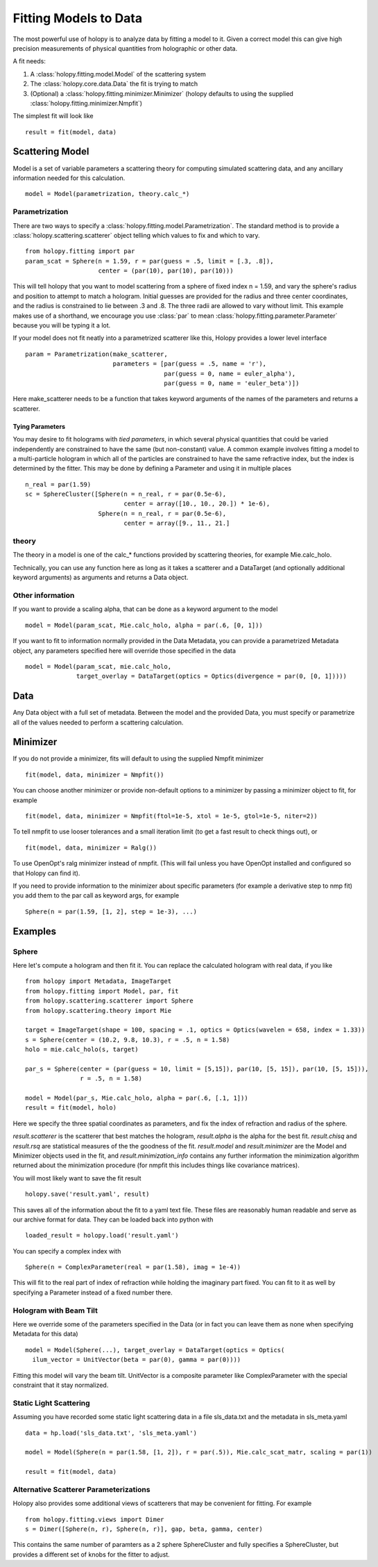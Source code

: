 **********************
Fitting Models to Data
**********************

The most powerful use of holopy is to analyze data by fitting a model to it.  Given a correct model this can give high precision measurements of physical quantities from holographic or other data.

A fit needs:

1) A :class:`holopy.fitting.model.Model` of the scattering system
   
2) The :class:`holopy.core.data.Data` the fit is trying to match
   
3) (Optional) a :class:`holopy.fitting.minimizer.Minimizer` (holopy defaults to using the supplied :class:`holopy.fitting.minimizer.Nmpfit`)

The simplest fit will look like ::

  result = fit(model, data)

Scattering Model
================

Model is a set of variable parameters a scattering theory for
computing simulated scattering data, and any ancillary information
needed for this calculation.  ::

  model = Model(parametrization, theory.calc_*)

Parametrization
---------------

There are two ways to specify a
:class:`holopy.fitting.model.Parametrization`.  The standard method is
to provide a :class:`holopy.scattering.scatterer` object telling which
values to fix and which to vary. ::

  from holopy.fitting import par
  param_scat = Sphere(n = 1.59, r = par(guess = .5, limit = [.3, .8]),
                      center = (par(10), par(10), par(10)))

This will tell holopy that you want to model scattering from a sphere
of fixed index n = 1.59, and vary the sphere's radius and position to
attempt to match a hologram.  Initial guesses are provided for the
radius and three center coordinates, and the radius is constrained to
lie between .3 and .8.  The three radii are allowed to vary without
limit.  This example makes use of a shorthand, we encourage you use
:class:`par` to mean :class:`holopy.fitting.parameter.Parameter`
because you will be typing it a lot.

If your model does not fit neatly into a parametrized scatterer like
this, Holopy provides a lower level interface ::

  param = Parametrization(make_scatterer,
                          parameters = [par(guess = .5, name = 'r'),
                                        par(guess = 0, name = euler_alpha'),
                                        par(guess = 0, name = 'euler_beta')])

Here make_scatterer needs to be a function that takes keyword
arguments of the names of the parameters and returns a scatterer.

Tying Parameters
~~~~~~~~~~~~~~~~

You may desire to fit holograms with *tied parameters*, in which
several physical quantities that could be varied independently are
constrained to have the same (but non-constant) value. A common
example involves fitting a model to a multi-particle hologram in which
all of the particles are constrained to have the same refractive
index, but the index is determined by the fitter.  This may be done by
defining a Parameter and using it in multiple places ::
  
  n_real = par(1.59)
  sc = SphereCluster([Sphere(n = n_real, r = par(0.5e-6), 
                             center = array([10., 10., 20.]) * 1e-6),
                      Sphere(n = n_real, r = par(0.5e-6),
                             center = array([9., 11., 21.]

theory
------

The theory in a model is one of the calc_* functions provided by
scattering theories, for example Mie.calc_holo.

Technically, you can use any function here as long as it takes a
scatterer and a DataTarget (and optionally additional keyword
arguments) as arguments and returns a Data object.

Other information
-----------------

If you want to provide a scaling alpha, that can be done as a keyword
argument to the model ::
  
  model = Model(param_scat, Mie.calc_holo, alpha = par(.6, [0, 1]))

If you want to fit to information normally provided in the Data
Metadata, you can provide a parametrized Metadata object, any
parameters specified here will override those specified in the data ::

  model = Model(param_scat, mie.calc_holo,
                target_overlay = DataTarget(optics = Optics(divergence = par(0, [0, 1]))))

Data
====

Any Data object with a full set of metadata.  Between the model and
the provided Data, you must specify or parametrize all of the values
needed to perform a scattering calculation.

Minimizer
=========

If you do not provide a minimizer, fits will default to using the
supplied Nmpfit minimizer ::

  fit(model, data, minimizer = Nmpfit())

You can choose another minimizer or provide non-default options to a
minimizer by passing a minimizer object to fit, for example ::

  fit(model, data, minimizer = Nmpfit(ftol=1e-5, xtol = 1e-5, gtol=1e-5, niter=2))

To tell nmpfit to use looser tolerances and a small iteration limit
(to get a fast result to check things out), or ::

  fit(model, data, minimizer = Ralg())

To use OpenOpt's ralg minimizer instead of nmpfit.  (This will fail
unless you have OpenOpt installed and configured so that Holopy can
find it).

If you need to provide information to the minimizer about specific
parameters (for example a derivative step to nmp fit) you add them to
the par call as keyword args, for example ::

  Sphere(n = par(1.59, [1, 2], step = 1e-3), ...)

Examples
========

Sphere
------

Here let's compute a hologram and then fit it.  You can replace the
calculated hologram with real data, if you like ::


   from holopy import Metadata, ImageTarget
   from holopy.fitting import Model, par, fit
   from holopy.scattering.scatterer import Sphere
   from holopy.scattering.theory import Mie

   target = ImageTarget(shape = 100, spacing = .1, optics = Optics(wavelen = 658, index = 1.33))
   s = Sphere(center = (10.2, 9.8, 10.3), r = .5, n = 1.58)
   holo = mie.calc_holo(s, target)

   par_s = Sphere(center = (par(guess = 10, limit = [5,15]), par(10, [5, 15]), par(10, [5, 15])),
                  r = .5, n = 1.58)

   model = Model(par_s, Mie.calc_holo, alpha = par(.6, [.1, 1]))
   result = fit(model, holo)

Here we specify the three spatial coordinates as parameters, and fix
the index of refraction and radius of the sphere.

`result.scatterer` is the scatterer that best matches the hologram,
`result.alpha` is the alpha for the best fit.  `result.chisq` and
`result.rsq` are statistical measures of the the goodness of the fit.
`result.model` and `result.minimizer` are the Model and Minimizer
objects used in the fit, and `result.minimization_info` contains any
further information the minimization algorithm returned about the
minimization procedure (for nmpfit this includes things like covariance
matrices). 

You will most likely want to save the fit result ::

  holopy.save('result.yaml', result)

This saves all of the information about the fit to a yaml text
file.  These files are reasonably human readable and serve as our archive format for data.  They can be loaded back into python with ::

  loaded_result = holopy.load('result.yaml')

You can specify a complex index with ::

  Sphere(n = ComplexParameter(real = par(1.58), imag = 1e-4))

This will fit to the real part of index of refraction while holding the imaginary part fixed.  You can fit to it as well by specifying a Parameter instead of a fixed number there.  

Hologram with Beam Tilt
-----------------------

Here we override some of the parameters specified in the Data (or in fact you can leave them as none when specifying Metadata for this data) ::

  model = Model(Sphere(...), target_overlay = DataTarget(optics = Optics(
    ilum_vector = UnitVector(beta = par(0), gamma = par(0))))

Fitting this model will vary the beam tilt.  UnitVector is a composite parameter like ComplexParameter with the special constraint that it stay normalized.  

Static Light Scattering
-----------------------

Assuming you have recorded some static light scattering data in a file sls_data.txt and the metadata in sls_meta.yaml ::

  data = hp.load('sls_data.txt', 'sls_meta.yaml')

  model = Model(Sphere(n = par(1.58, [1, 2]), r = par(.5)), Mie.calc_scat_matr, scaling = par(1))

  result = fit(model, data)

Alternative Scatterer Parameterizations
---------------------------------------

Holopy also provides some additional views of scatterers that may be convenient for fitting.  For example ::

  from holopy.fitting.views import Dimer
  s = Dimer([Sphere(n, r), Sphere(n, r)], gap, beta, gamma, center)

This contains the same number of paramters as a 2 sphere SphereCluster and fully specifies a SphereCluster, but provides a different set of knobs for the fitter to adjust.  